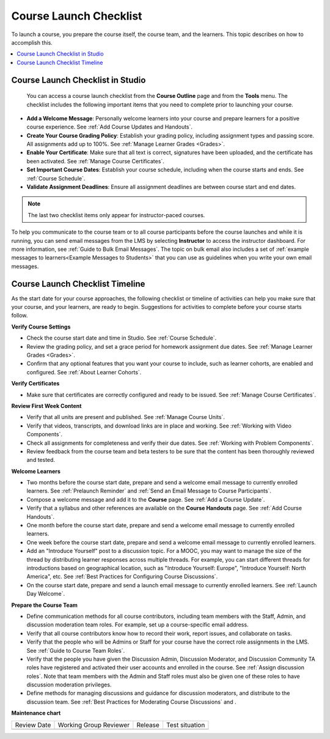 .. _Course Launch Checklist:

###########################
Course Launch Checklist
###########################

.. tags:: educator, concept

To launch a course, you prepare the course itself, the course team, and the
learners. This topic describes on how to accomplish this.

.. contents::
  :local:
  :depth: 1

*********************************
Course Launch Checklist in Studio
*********************************

 You can access a course launch checklist from the **Course Outline** page and from the **Tools** menu. The checklist includes the following important items that you need to complete prior to launching your course.

* **Add a Welcome Message**: Personally welcome learners into your course and
  prepare learners for a positive course experience. See :ref:`Add Course Updates and Handouts`.
* **Create Your Course Grading Policy**: Establish your grading policy,
  including assignment types and passing score. All assignments add up to
  100%. See :ref:`Manage Learner Grades <Grades>`.
* **Enable Your Certificate**: Make sure that all text is correct, signatures
  have been uploaded, and the certificate has been activated. See :ref:`Manage Course Certificates`.
* **Set Important Course Dates**: Establish your course schedule, including
  when the course starts and ends. See :ref:`Course Schedule`.
* **Validate Assignment Deadlines**: Ensure all assignment deadlines are
  between course start and end dates.

.. note:: The last two checklist items only appear for instructor-paced
   courses.

To help you communicate to the course team or to all course participants before
the course launches and while it is running, you can send email messages from
the LMS by selecting **Instructor** to access the instructor dashboard. For
more information, see :ref:`Guide to Bulk Email Messages`. The topic on bulk email also includes
a set of :ref:`example messages to learners<Example Messages to Students>` that
you can use as guidelines when you write your own email messages.

********************************
Course Launch Checklist Timeline
********************************

As the start date for your course approaches, the following checklist or
timeline of activities can help you make sure that your course, and your
learners, are ready to begin. Suggestions for activities to complete before
your course starts follow.

**Verify Course Settings**

* Check the course start date and time in Studio. See :ref:`Course Schedule`.
* Review the grading policy, and set a grace period for homework assignment
  due dates. See :ref:`Manage Learner Grades <Grades>`.
* Confirm that any optional features that you want your course to include, such
  as learner cohorts, are enabled and configured. See :ref:`About Learner Cohorts`.

**Verify Certificates**

* Make sure that certificates are correctly configured and ready to be issued.
  See :ref:`Manage Course Certificates`.

**Review First Week Content**

* Verify that all units are present and published. See :ref:`Manage Course Units`.
* Verify that videos, transcripts, and download links are in place and
  working. See :ref:`Working with Video Components`.
* Check all assignments for completeness and verify their due dates. See
  :ref:`Working with Problem Components`.
* Review feedback from the course team and beta testers to be sure that the
  content has been thoroughly reviewed and tested.

**Welcome Learners**

* Two months before the course start date, prepare and send a welcome email
  message to currently enrolled learners. See :ref:`Prelaunch Reminder` and
  :ref:`Send an Email Message to Course Participants`.
* Compose a welcome message and add it to the **Course** page. See
  :ref:`Add a Course Update`.
* Verify that a syllabus and other references are available on the **Course
  Handouts** page. See :ref:`Add Course Handouts`.
* One month before the course start date, prepare and send a welcome email
  message to currently enrolled learners.
* One week before the course start date, prepare and send a welcome email
  message to currently enrolled learners.
* Add an "Introduce Yourself" post to a discussion topic. For a MOOC, you may
  want to manage the size of the thread by distributing learner responses
  across multiple threads. For example, you can start different threads for
  introductions based on geographical location, such as "Introduce Yourself:
  Europe", "Introduce Yourself: North America", etc. See
  :ref:`Best Practices for Configuring Course Discussions`.
* On the course start date, prepare and send a launch email message to
  currently enrolled learners. See :ref:`Launch Day Welcome`.

**Prepare the Course Team**

* Define communication methods for all course contributors, including team
  members with the Staff, Admin, and discussion moderation team roles. For
  example, set up a course-specific email address.
* Verify that all course contributors know how to record their work, report
  issues, and collaborate on tasks.
* Verify that the people who will be Admins or Staff for your course
  have the correct role assignments in the LMS. See :ref:`Guide to Course Team Roles`.
* Verify that the people you have given the Discussion Admin, Discussion
  Moderator, and Discussion Community TA roles have registered and activated
  their user accounts and enrolled in the course. See
  :ref:`Assign discussion roles`. Note that team members with the Admin and
  Staff roles must also be given one of these roles to have discussion
  moderation privileges.
* Define methods for managing discussions and guidance for discussion
  moderators, and distribute to the discussion team. See
  :ref:`Best Practices for Moderating Course Discussions` and .

**Maintenance chart**

+--------------+-------------------------------+----------------+--------------------------------+
| Review Date  | Working Group Reviewer        |   Release      |Test situation                  |
+--------------+-------------------------------+----------------+--------------------------------+
|              |                               |                |                                |
+--------------+-------------------------------+----------------+--------------------------------+
